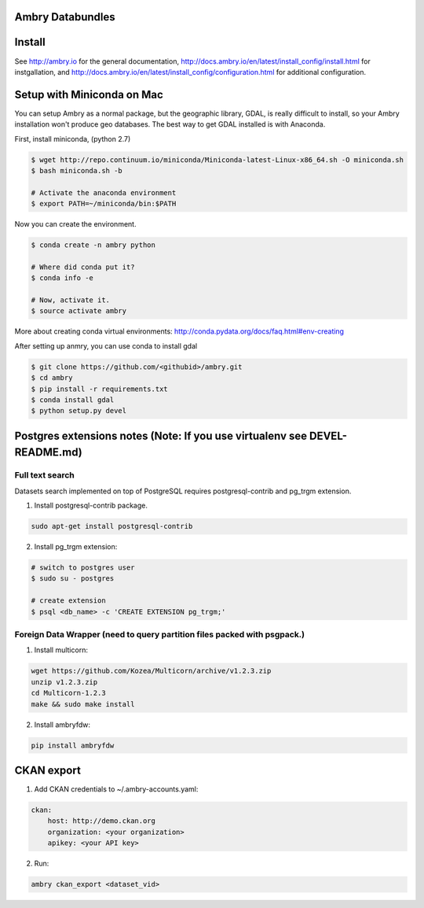 Ambry Databundles
=================

Install
=======

See http://ambry.io for the general documentation, http://docs.ambry.io/en/latest/install_config/install.html for instgallation, 
and http://docs.ambry.io/en/latest/install_config/configuration.html for additional configuration. 

Setup with Miniconda on Mac
===========================

You can setup Ambry as a normal package, but the geographic library, GDAL, is really difficult to install, so your
Ambry installation won't produce geo databases. The best way to get GDAL installed is with Anaconda.

First, install miniconda, (python 2.7)

.. code-block:: bash

    $ wget http://repo.continuum.io/miniconda/Miniconda-latest-Linux-x86_64.sh -O miniconda.sh
    $ bash miniconda.sh -b

    # Activate the anaconda environment
    $ export PATH=~/miniconda/bin:$PATH

Now you can create the environment.

.. code-block:: bash

    $ conda create -n ambry python

    # Where did conda put it?
    $ conda info -e

    # Now, activate it.
    $ source activate ambry

More about creating conda virtual environments: http://conda.pydata.org/docs/faq.html#env-creating

After setting up anmry, you can use conda to install gdal

.. code-block:: bash

    $ git clone https://github.com/<githubid>/ambry.git
    $ cd ambry
    $ pip install -r requirements.txt
    $ conda install gdal
    $ python setup.py devel



Postgres extensions notes (Note: If you use virtualenv see DEVEL-README.md)
===========================================================================

Full text search
~~~~~~~~~~~~~~~~

Datasets search implemented on top of PostgreSQL requires postgresql-contrib and pg_trgm extension.

1. Install postgresql-contrib package.

.. code-block:: bash

    sudo apt-get install postgresql-contrib
   
2. Install pg_trgm extension:

.. code-block:: bash
    
    # switch to postgres user
    $ sudo su - postgres

    # create extension
    $ psql <db_name> -c 'CREATE EXTENSION pg_trgm;'

Foreign Data Wrapper (need to query partition files packed with psgpack.)
~~~~~~~~~~~~~~~~~~~~~~~~~~~~~~~~~~~~~~~~~~~~~~~~~~~~~~~~~~~~~~~~~~~~~~~~~

1. Install multicorn:

.. code-block:: bash

    wget https://github.com/Kozea/Multicorn/archive/v1.2.3.zip
    unzip v1.2.3.zip
    cd Multicorn-1.2.3
    make && sudo make install

2. Install ambryfdw:

.. code-block:: bash

    pip install ambryfdw

CKAN export
===========
1. Add CKAN credentials to ~/.ambry-accounts.yaml:

.. code-block:: yaml

    ckan:
        host: http://demo.ckan.org        
        organization: <your organization>        
        apikey: <your API key>

2. Run:

.. code-block:: bash

    ambry ckan_export <dataset_vid>
